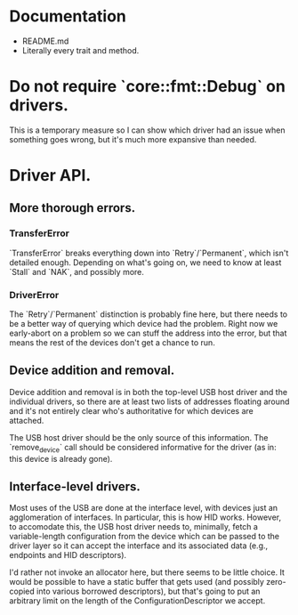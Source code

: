 * Documentation
  - README.md
  - Literally every trait and method.
* Do not require `core::fmt::Debug` on drivers.
This is a temporary measure so I can show which driver had an issue
when something goes wrong, but it's much more expansive than needed.

* Driver API.
** More thorough errors.
*** TransferError
`TransferError` breaks everything down into `Retry`/`Permanent`, which
isn't detailed enough. Depending on what's going on, we need to know
at least `Stall` and `NAK`, and possibly more.

*** DriverError
The `Retry`/`Permanent` distinction is probably fine here, but there
needs to be a better way of querying which device had the
problem. Right now we early-abort on a problem so we can stuff the
address into the error, but that means the rest of the devices don't
get a chance to run.

** Device addition and removal.
Device addition and removal is in both the top-level USB host driver
and the individual drivers, so there are at least two lists of
addresses floating around and it's not entirely clear who's
authoritative for which devices are attached.

The USB host driver should be the only source of this information. The
`remove_device` call should be considered informative for the driver
(as in: this device is already gone).

** Interface-level drivers.
Most uses of the USB are done at the interface level, with devices
just an agglomeration of interfaces. In particular, this is how HID
works. However, to accomodate this, the USB host driver needs to,
minimally, fetch a variable-length configuration from the device which
can be passed to the driver layer so it can accept the interface and
its associated data (e.g., endpoints and HID descriptors).

I'd rather not invoke an allocator here, but there seems to be little
choice. It would be possible to have a static buffer that gets used
(and possibly zero-copied into various borrowed descriptors), but
that's going to put an arbitrary limit on the length of the
ConfigurationDescriptor we accept.

